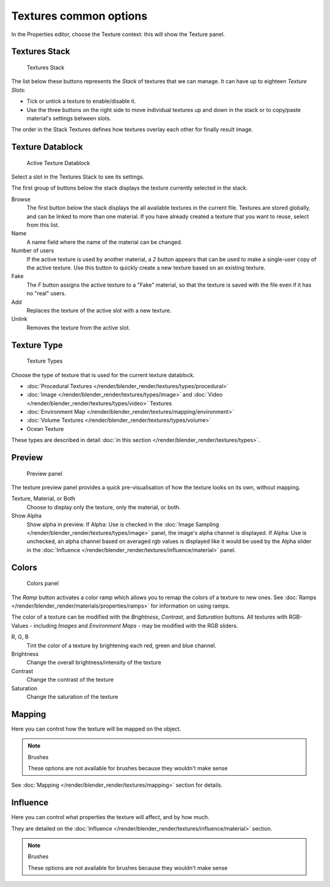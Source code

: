 
***********************
Textures common options
***********************

In the Properties editor, choose the Texture context: this will show the Texture panel.


Textures Stack
==============

.. figure:: /images/Doc-26-Manual-Textures-Stack.jpg
   :width: 300px

   Textures Stack


The list below these buttons represents the *Stack* of textures that we can manage.
It can have up to eighteen *Texture Slots*:


- Tick or untick a texture to enable/disable it.
- Use the three buttons on the right side to move individual textures up and down in the stack or to copy/paste
  material's settings between slots.

The order in the Stack Textures defines how textures overlay each other for finally result
image.


Texture Datablock
=================

.. figure:: /images/Doc-26-Manual-Textures-Datablock.jpg
   :width: 300px

   Active Texture Datablock


Select a slot in the Textures Stack to see its settings.

The first group of buttons below the stack displays the texture currently selected in the
stack.

Browse
   The first button below the stack displays the all available textures in the current file.
   Textures are stored globally, and can be linked to more than one material.
   If you have already created a texture that you want to reuse, select from this list.
Name
   A name field where the name of the material can be changed.
Number of users
   If the active texture is used by another material,
   a *2* button appears that can be used to make a single-user copy of the active texture.
   Use this button to quickly create a new texture based on an existing texture.
Fake
   The *F* button assigns the active texture to a "Fake" material,
   so that the texture is saved with the file even if it has no "real" users.
Add
   Replaces the texture of the active slot with a new texture.
Unlink
   Removes the texture from the active slot.


Texture Type
============

.. figure:: /images/Doc-26-Manual-Textures-Types.jpg
   :width: 300px

   Texture Types


Choose the type of texture that is used for the current texture datablock.


- :doc:`Procedural Textures </render/blender_render/textures/types/procedural>`
- :doc:`Image </render/blender_render/textures/types/image>` and
  :doc:`Video </render/blender_render/textures/types/video>` Textures
- :doc:`Environment Map </render/blender_render/textures/mapping/environment>`
- :doc:`Volume Textures </render/blender_render/textures/types/volume>`
- Ocean Texture

These types are described in detail :doc:`in this section </render/blender_render/textures/types>`.


Preview
=======

.. figure:: /images/25-Manual-Textures-preview-panel.jpg
   :width: 300px

   Preview panel


The texture preview panel provides a quick pre-visualisation of how the texture looks on its
own, without mapping.

Texture, Material, or Both
   Choose to display only the texture, only the material, or both.
Show Alpha
   Show alpha in preview.
   If Alpha: Use is checked in the :doc:`Image Sampling </render/blender_render/textures/types/image>` panel,
   the image's alpha channel is displayed.
   If Alpha: Use is unchecked,
   an alpha channel based on averaged rgb values is displayed like it would be used by the Alpha slider in the
   :doc:`Influence </render/blender_render/textures/influence/material>` panel.


Colors
======

.. figure:: /images/25-Manual-Textures-color-panel.jpg
   :width: 300px

   Colors panel


The *Ramp* button activates a color ramp which allows you to remap the colors of a texture to new ones.
See :doc:`Ramps </render/blender_render/materials/properties/ramps>` for information on using ramps.

The color of a texture can be modified with the *Brightness*, *Contrast*,
and *Saturation* buttons. All textures with RGB-Values - including
*Images* and *Environment Maps* - may be modified with the RGB sliders.

R, G, B
   Tint the color of a texture by brightening each red, green and blue channel.
Brightness
   Change the overall brightness/intensity of the texture
Contrast
   Change the contrast of the texture
Saturation
   Change the saturation of the texture


Mapping
=======

Here you can control how the texture will be mapped on the object.


.. note:: Brushes

   These options are not available for brushes because they wouldn't make sense


See :doc:`Mapping </render/blender_render/textures/mapping>` section for details.


Influence
=========

Here you can control what properties the texture will affect, and by how much.

They are detailed on the :doc:`Influence </render/blender_render/textures/influence/material>` section.


.. note:: Brushes

   These options are not available for brushes because they wouldn't make sense


